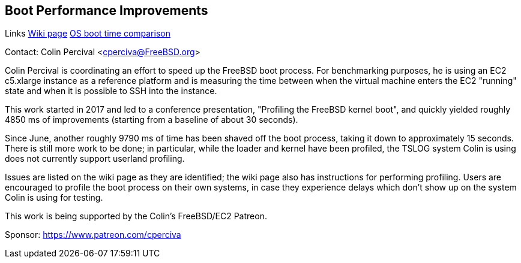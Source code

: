 == Boot Performance Improvements

Links
link:https://wiki.freebsd.org/BootTime[Wiki page]
link:https://www.daemonology.net/blog/2021-08-12-EC2-boot-time-benchmarking.html[OS boot time comparison]

Contact: Colin Percival <cperciva@FreeBSD.org>

Colin Percival is coordinating an effort to speed up the FreeBSD boot process.
For benchmarking purposes, he is using an EC2 c5.xlarge instance as a reference
platform and is measuring the time between when the virtual machine enters the
EC2 "running" state and when it is possible to SSH into the instance.

This work started in 2017 and led to a conference presentation, "Profiling
the FreeBSD kernel boot", and quickly yielded roughly 4850 ms of improvements
(starting from a baseline of about 30 seconds).

Since June, another roughly 9790 ms of time has been shaved off the boot
process, taking it down to approximately 15 seconds.  There is still more work
to be done; in particular, while the loader and kernel have been profiled, the
TSLOG system Colin is using does not currently support userland profiling.

Issues are listed on the wiki page as they are identified; the wiki page also
has instructions for performing profiling.  Users are encouraged to profile
the boot process on their own systems, in case they experience delays which
don't show up on the system Colin is using for testing.

This work is being supported by the Colin's FreeBSD/EC2 Patreon.

Sponsor: https://www.patreon.com/cperciva

